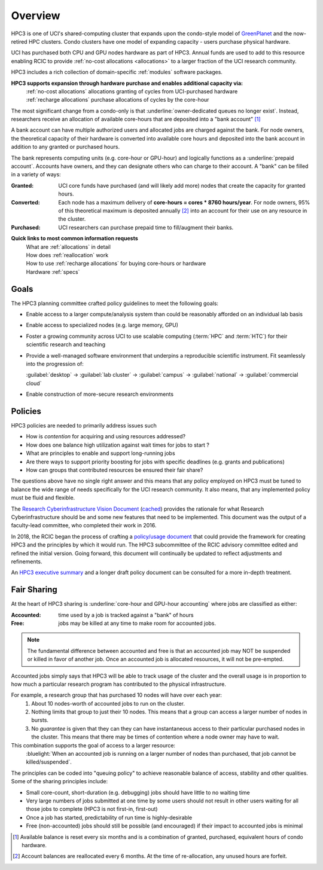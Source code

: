 .. _hpc3:

Overview
========

HPC3 is one of UCI's shared-computing cluster that
expands upon the condo-style model of `GreenPlanet <https://ps.uci.edu/greenplanet/>`_
and the now-retired HPC clusters. 
Condo clusters have one model of expanding capacity - users purchase physical hardware.

UCI has purchased both CPU and GPU nodes hardware as part of HPC3. Annual funds are
used to add to this resource enabling RCIC to provide :ref:`no-cost allocations <allocations>`
to a larger fraction of the UCI research community.

HPC3 includes a rich collection of domain-specific :ref:`modules` software packages.

**HPC3 supports expansion through hardware purchase and enables additional capacity via:**
  | :ref:`no-cost allocations` allocations granting of cycles from UCI-purchased hardware
  | :ref:`recharge allocations` purchase allocations of cycles by the core-hour

The most significant change from a condo-only is that :underline:`owner-dedicated queues no longer exist`.
Instead, researchers receive an allocation of available core-hours that are deposited into a "bank account" [1]_ 

A bank account can have multiple authorized users and allocated jobs are charged against the bank.
For node owners, the theoretical capacity of their hardware is converted into available core hours
and deposited into the bank account in addition to any granted or purchased hours.

The bank represents computing units (e.g. core-hour or GPU-hour) and logically functions
as a :underline:`prepaid account`.  Accounts have owners, and they can designate others 
who can charge to their account.  A "bank" can be filled in a variety of ways:

:Granted:
  UCI core funds have purchased (and will likely add more) nodes that create the capacity for granted hours.

:Converted:
  Each node has a maximum delivery of **core-hours = cores * 8760 hours/year**.
  For node owners, 95% of this theoretical maximum is deposited annually [2]_ 
  into an account for their use on any resource in the cluster.

:Purchased:
  UCI researchers can purchase prepaid time to fill/augment their banks.


**Quick links to most common information requests**
  | What are :ref:`allocations` in detail
  | How does :ref:`reallocation` work
  | How to use :ref:`recharge allocations` for buying core-hours or hardware
  | Hardware :ref:`specs` 

.. _hpc3 goals:

Goals
-----

The HPC3 planning committee crafted policy guidelines to meet the following goals:

- Enable access to a larger compute/analysis system than could be reasonably afforded on an individual lab basis
- Enable access to specialized nodes (e.g. large memory, GPU)
- Foster a growing community across UCI to use scalable computing (:term:`HPC` and :term:`HTC`)
  for their scientific research and teaching
- Provide a well-managed software environment that underpins a reproducible scientific instrument. 
  Fit seamlessly into the progression of:

  :guilabel:`desktop` → :guilabel:`lab cluster` → :guilabel:`campus` → :guilabel:`national` -> :guilabel:`commercial cloud`
- Enable construction of more-secure research environments

.. _hpc3 policies:

Policies
--------
HPC3 policies are needed to primarily address issues such

* How is *contention* for acquiring and using resources addressed?
* How does one balance high utilization against wait times for jobs to start ?
* What are principles to enable and support long-running jobs
* Are there ways to support priority boosting for jobs with specific deadlines (e.g. grants and publications)
* How can groups that contributed resources be ensured their fair share?

The questions above have no single right answer and this means that any policy employed on HPC3 must be tuned to
balance the wide range of needs specifically for the UCI research community.  It also means, that any implemented
policy must be fluid and flexible.

The `Research Cyberinfrastructure Vision Document <http://sites.uci.edu/rci/files/2016/03/A-Vision-for-RCI-at-UCI-Document-and-Appendices.pdf>`_
(`cached </_static/A-Vision-for-RCI-at-UCI-Document-and-Appendices.pdf>`_) provides the rationale for 
what Research Cyberinfrastructure should be and some new features that need to be implemented.
This document was the output of a faculty-lead committee, who completed their work in 2016.

In 2018, the RCIC began the process of crafting a 
`policy/usage document <https://docs.google.com/document/d/1fqTC5tc29JK2PfIATPqnUfwo3SooLBCEMzogbKBjslU/edit>`_
that could provide the framework for creating HPC3 and the principles by which it would run.
The HPC3 subcommittee of the RCIC advisory committee edited and refined the initial version.
Going forward, this document will continually be updated to reflect adjustments and refinements.

An `HPC3 executive summary </_static/HPC-Policy-Executive-Summary.pdf>`_ and a longer draft policy document
can be consulted for a more in-depth treatment. 

.. _hpc3 sharing:

Fair Sharing
------------

At the heart of HPC3 sharing
is :underline:`core-hour and GPU-hour accounting` where jobs are classified as either:

:Accounted:
  time used by a job is tracked against a "bank" of hours

:Free:
  jobs may be killed at any time to make room for accounted jobs.

.. note:: The fundamental difference between accounted and free is that an accounted 
          job may NOT be suspended or killed in favor of another job. Once an
          accounted job is allocated resources, it will not be pre-empted.

Accounted jobs simply says that HPC3 will be able to track usage of the cluster and the overall usage is in proportion
to how much a particular research program has contributed to the physical infrastructure. 

For example, a research group that has purchased 10 nodes will have over each year: 
  1. About 10 nodes-worth of accounted jobs to run on the cluster.
  2. Nothing limits that group to just their 10 nodes. This means that a group can access a larger number of nodes in bursts.
  3. No *guarantee* is given that they can they can have instantaneous access to their particular purchased nodes in the cluster.
     This means that there may be times of contention where a node owner may have to wait.

This combination supports the goal of access to a larger resource:
  :bluelight:`When an accounted job is running on a larger number of nodes than purchased,
  that job cannot be killed/suspended`.

The principles can be coded into "queuing policy" to achieve reasonable balance of access,
stability and other qualities.  Some of the sharing principles include:

* Small core-count, short-duration (e.g. debugging) jobs should have little to no waiting time
* Very large numbers of jobs submitted at one time  by some users should not result in other
  users waiting for all those jobs to complete (HPC3 is not first-in, first-out)
* Once a job has started, predictability of run time is highly-desirable
* Free (non-accounted) jobs should still be possible (and encouraged) if their impact to accounted jobs is minimal

.. [1] Available balance is reset every six months and is a combination of granted, purchased, equivalent hours of condo hardware.
.. [2] Account balances are reallocated every 6 months. At the time of re-allocation, any unused hours are forfeit.

